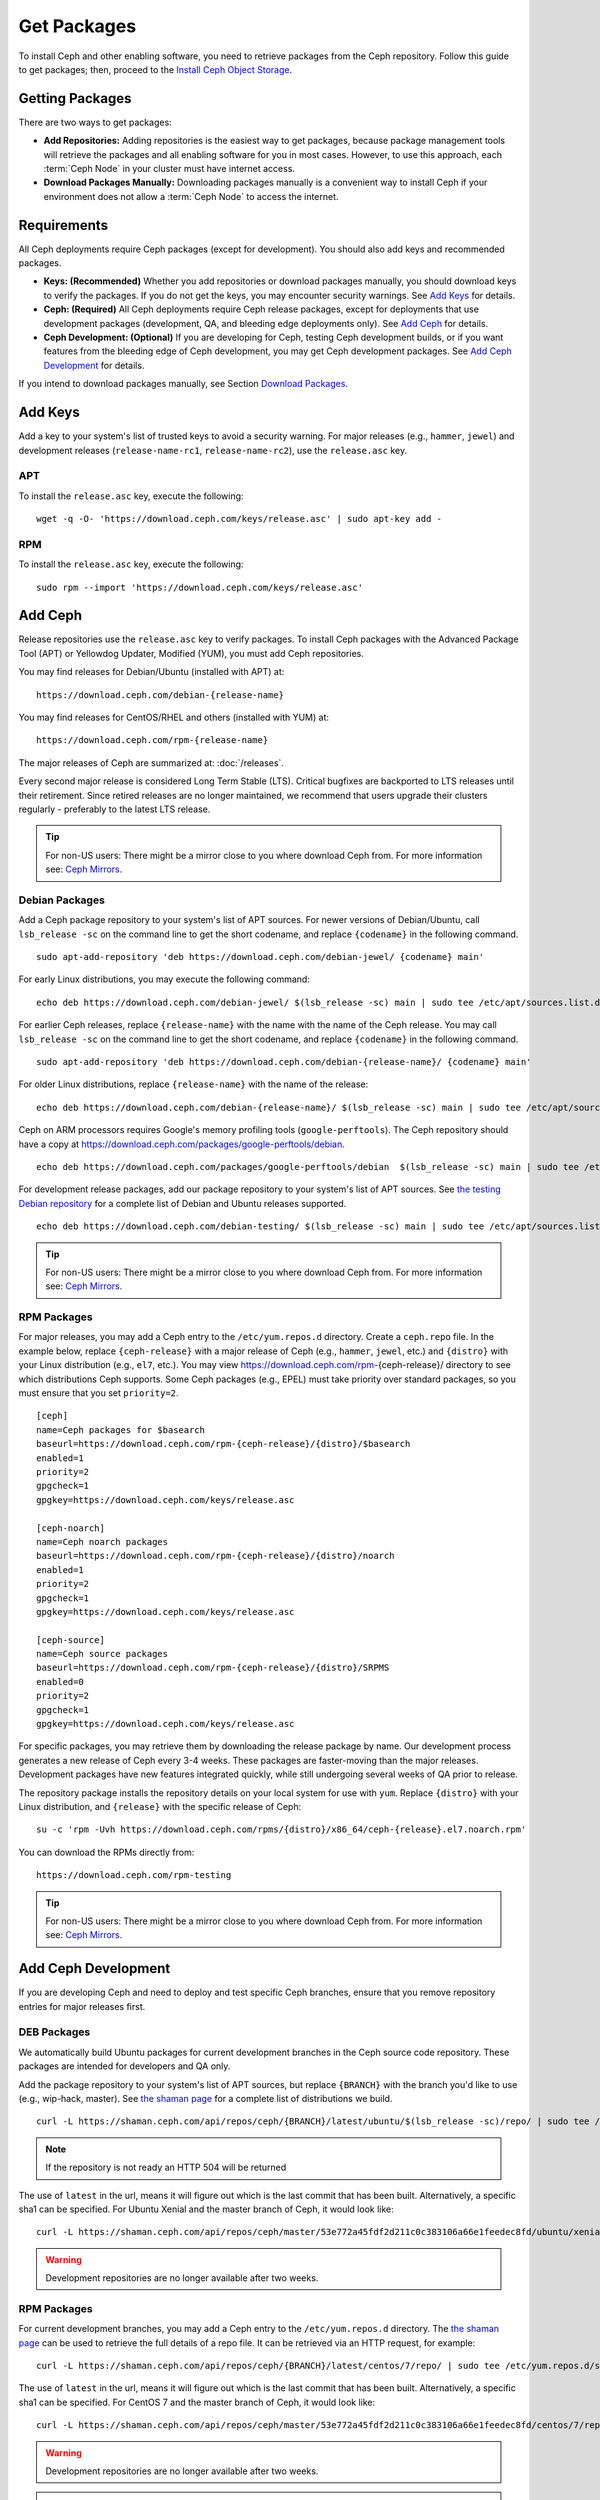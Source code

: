 ==============
 Get Packages
==============

To install Ceph and other enabling software, you need to retrieve packages from
the Ceph repository. Follow this guide to get packages; then, proceed to the
`Install Ceph Object Storage`_.


Getting Packages
================

There are two ways to get packages:

- **Add Repositories:** Adding repositories is the easiest way to get packages,
  because package management tools will retrieve the packages and all enabling
  software for you in most cases. However, to use this approach, each
  :term:`Ceph Node` in your cluster must have internet access.

- **Download Packages Manually:** Downloading packages manually is a convenient
  way to install Ceph if your environment does not allow a :term:`Ceph Node` to
  access the internet.


Requirements
============

All Ceph deployments require Ceph packages (except for development). You should
also add keys and recommended packages.

- **Keys: (Recommended)** Whether you add repositories or download packages
  manually, you should download keys to verify the packages. If you do not get
  the keys, you may encounter security warnings. See `Add Keys`_ for details.

- **Ceph: (Required)** All Ceph deployments require Ceph release packages,
  except for deployments that use development packages (development, QA, and
  bleeding edge deployments only). See `Add Ceph`_ for details.

- **Ceph Development: (Optional)** If you are developing for Ceph, testing Ceph
  development builds, or if you want features from the bleeding edge of Ceph
  development, you may get Ceph development packages. See
  `Add Ceph Development`_ for details.


If you intend to download packages manually, see Section `Download Packages`_.


Add Keys
========

Add a key to your system's list of trusted keys to avoid a security warning. For
major releases (e.g., ``hammer``, ``jewel``) and development releases
(``release-name-rc1``, ``release-name-rc2``), use the ``release.asc`` key.


APT
---

To install the ``release.asc`` key, execute the following::

	wget -q -O- 'https://download.ceph.com/keys/release.asc' | sudo apt-key add -


RPM
---

To install the ``release.asc`` key, execute the following::

	sudo rpm --import 'https://download.ceph.com/keys/release.asc'

Add Ceph
========

Release repositories use the ``release.asc`` key to verify packages.
To install Ceph packages with the Advanced Package Tool (APT) or
Yellowdog Updater, Modified (YUM), you must add Ceph repositories.

You may find releases for Debian/Ubuntu (installed with APT) at::

	https://download.ceph.com/debian-{release-name}

You may find releases for CentOS/RHEL and others (installed with YUM) at::

	https://download.ceph.com/rpm-{release-name}

The major releases of Ceph are summarized at: :doc:`/releases`.

Every second major release is considered Long Term Stable (LTS). Critical
bugfixes are backported to LTS releases until their retirement. Since retired
releases are no longer maintained, we recommend that users upgrade their
clusters regularly - preferably to the latest LTS release.

.. tip:: For non-US users: There might be a mirror close to you where
         download Ceph from. For more information see: `Ceph Mirrors`_.

Debian Packages
---------------

Add a Ceph package repository to your system's list of APT sources. For newer
versions of Debian/Ubuntu, call ``lsb_release -sc`` on the command line to
get the short codename, and replace ``{codename}`` in the following command. ::

	sudo apt-add-repository 'deb https://download.ceph.com/debian-jewel/ {codename} main'

For early Linux distributions, you may execute the following command::

	echo deb https://download.ceph.com/debian-jewel/ $(lsb_release -sc) main | sudo tee /etc/apt/sources.list.d/ceph.list

For earlier Ceph releases, replace ``{release-name}`` with the name  with the
name of the Ceph release. You may call ``lsb_release -sc`` on the command  line
to get the short codename, and replace ``{codename}`` in the following command.

::

	sudo apt-add-repository 'deb https://download.ceph.com/debian-{release-name}/ {codename} main'

For older Linux distributions, replace ``{release-name}`` with the name of the
release::

	echo deb https://download.ceph.com/debian-{release-name}/ $(lsb_release -sc) main | sudo tee /etc/apt/sources.list.d/ceph.list

Ceph on ARM processors requires Google's memory profiling tools (``google-perftools``).
The Ceph repository should have a copy at
https://download.ceph.com/packages/google-perftools/debian. ::

	echo deb https://download.ceph.com/packages/google-perftools/debian  $(lsb_release -sc) main | sudo tee /etc/apt/sources.list.d/google-perftools.list


For development release packages, add our package repository to your system's
list of APT sources.  See `the testing Debian repository`_ for a complete list
of Debian and Ubuntu releases supported. ::

	echo deb https://download.ceph.com/debian-testing/ $(lsb_release -sc) main | sudo tee /etc/apt/sources.list.d/ceph.list

.. tip:: For non-US users: There might be a mirror close to you where
         download Ceph from. For more information see: `Ceph Mirrors`_.


RPM Packages
------------

For major releases, you may add a Ceph entry to the ``/etc/yum.repos.d``
directory. Create a ``ceph.repo`` file. In the example below, replace
``{ceph-release}`` with  a major release of Ceph (e.g., ``hammer``, ``jewel``,
etc.) and ``{distro}`` with your Linux distribution (e.g., ``el7``, etc.).  You
may view https://download.ceph.com/rpm-{ceph-release}/ directory to see which
distributions Ceph supports. Some Ceph packages (e.g., EPEL) must take priority
over standard packages, so you must ensure that you set
``priority=2``. ::

	[ceph]
	name=Ceph packages for $basearch
	baseurl=https://download.ceph.com/rpm-{ceph-release}/{distro}/$basearch
	enabled=1
	priority=2
	gpgcheck=1
	gpgkey=https://download.ceph.com/keys/release.asc

	[ceph-noarch]
	name=Ceph noarch packages
	baseurl=https://download.ceph.com/rpm-{ceph-release}/{distro}/noarch
	enabled=1
	priority=2
	gpgcheck=1
	gpgkey=https://download.ceph.com/keys/release.asc

	[ceph-source]
	name=Ceph source packages
	baseurl=https://download.ceph.com/rpm-{ceph-release}/{distro}/SRPMS
	enabled=0
	priority=2
	gpgcheck=1
	gpgkey=https://download.ceph.com/keys/release.asc


For specific packages, you may retrieve them by downloading the release package
by name. Our development process generates a new release of Ceph every 3-4
weeks. These packages are faster-moving than the major releases.  Development
packages have new features integrated quickly, while still undergoing several
weeks of QA prior to release.

The repository package installs the repository details on your local system for
use with ``yum``. Replace ``{distro}`` with your Linux distribution, and
``{release}`` with the specific release of Ceph::

    su -c 'rpm -Uvh https://download.ceph.com/rpms/{distro}/x86_64/ceph-{release}.el7.noarch.rpm'

You can download the RPMs directly from::

     https://download.ceph.com/rpm-testing

.. tip:: For non-US users: There might be a mirror close to you where
         download Ceph from. For more information see: `Ceph Mirrors`_.


Add Ceph Development
====================

If you are developing Ceph and need to deploy and test specific Ceph branches,
ensure that you remove repository entries for major releases first.


DEB Packages
------------

We automatically build Ubuntu packages for current development branches in the
Ceph source code repository.  These packages are intended for developers and QA
only.

Add the package repository to your system's list of APT sources, but
replace ``{BRANCH}`` with the branch you'd like to use (e.g.,
wip-hack, master).  See `the shaman page`_ for a complete
list of distributions we build. ::

    curl -L https://shaman.ceph.com/api/repos/ceph/{BRANCH}/latest/ubuntu/$(lsb_release -sc)/repo/ | sudo tee /etc/apt/sources.list.d/shaman.list

.. note:: If the repository is not ready an HTTP 504 will be returned

The use of ``latest`` in the url, means it will figure out which is the last
commit that has been built. Alternatively, a specific sha1 can be specified.
For Ubuntu Xenial and the master branch of Ceph, it would look like::

    curl -L https://shaman.ceph.com/api/repos/ceph/master/53e772a45fdf2d211c0c383106a66e1feedec8fd/ubuntu/xenial/repo/ | sudo tee /etc/apt/sources.list.d/shaman.list


.. warning:: Development repositories are no longer available after two weeks.

RPM Packages
------------

For current development branches, you may add a Ceph entry to the
``/etc/yum.repos.d`` directory. The `the shaman page`_ can be used to retrieve the full details
of a repo file. It can be retrieved via an HTTP request, for example::

    curl -L https://shaman.ceph.com/api/repos/ceph/{BRANCH}/latest/centos/7/repo/ | sudo tee /etc/yum.repos.d/shaman.repo

The use of ``latest`` in the url, means it will figure out which is the last
commit that has been built. Alternatively, a specific sha1 can be specified.
For CentOS 7 and the master branch of Ceph, it would look like::

    curl -L https://shaman.ceph.com/api/repos/ceph/master/53e772a45fdf2d211c0c383106a66e1feedec8fd/centos/7/repo/ | sudo tee /etc/apt/sources.list.d/shaman.list


.. warning:: Development repositories are no longer available after two weeks.

.. note:: If the repository is not ready an HTTP 504 will be returned

Download Packages
=================

If you are attempting to install behind a firewall in an environment without internet
access, you must retrieve the packages (mirrored with all the necessary dependencies)
before attempting an install.

Debian Packages
---------------

Ceph requires additional additional third party libraries.

- libaio1
- libsnappy1
- libcurl3
- curl
- libgoogle-perftools4
- google-perftools
- libleveldb1


The repository package installs the repository details on your local system for
use with ``apt``. Replace ``{release}`` with the latest Ceph release. Replace
``{version}`` with the latest Ceph version number. Replace ``{distro}`` with
your Linux distribution codename. Replace ``{arch}`` with the CPU architecture.

::

	wget -q https://download.ceph.com/debian-{release}/pool/main/c/ceph/ceph_{version}{distro}_{arch}.deb


RPM Packages
------------

Ceph requires additional additional third party libraries.
To add the EPEL repository, execute the following::

   sudo yum install -y https://dl.fedoraproject.org/pub/epel/epel-release-latest-7.noarch.rpm

Ceph requires the following packages:

- snappy
- leveldb
- gdisk
- python-argparse
- gperftools-libs


Packages are currently built for the RHEL/CentOS7 (``el7``) platforms.  The
repository package installs the repository details on your local system for use
with ``yum``. Replace ``{distro}`` with your distribution. ::

    su -c 'rpm -Uvh https://download.ceph.com/rpm-jewel/{distro}/noarch/ceph-{version}.{distro}.noarch.rpm'

For example, for CentOS 7  (``el7``)::

    su -c 'rpm -Uvh https://download.ceph.com/rpm-jewel/el7/noarch/ceph-release-1-0.el7.noarch.rpm'

You can download the RPMs directly from::

	https://download.ceph.com/rpm-jewel


For earlier Ceph releases, replace ``{release-name}`` with the name
with the name of the Ceph release. You may call ``lsb_release -sc`` on the command
line to get the short codename. ::

	su -c 'rpm -Uvh https://download.ceph.com/rpm-{release-name}/{distro}/noarch/ceph-{version}.{distro}.noarch.rpm'



.. _Install Ceph Object Storage: ../install-storage-cluster
.. _the testing Debian repository: https://download.ceph.com/debian-testing/dists
.. _the shaman page: https://shaman.ceph.com
.. _Ceph Mirrors: ../mirrors
